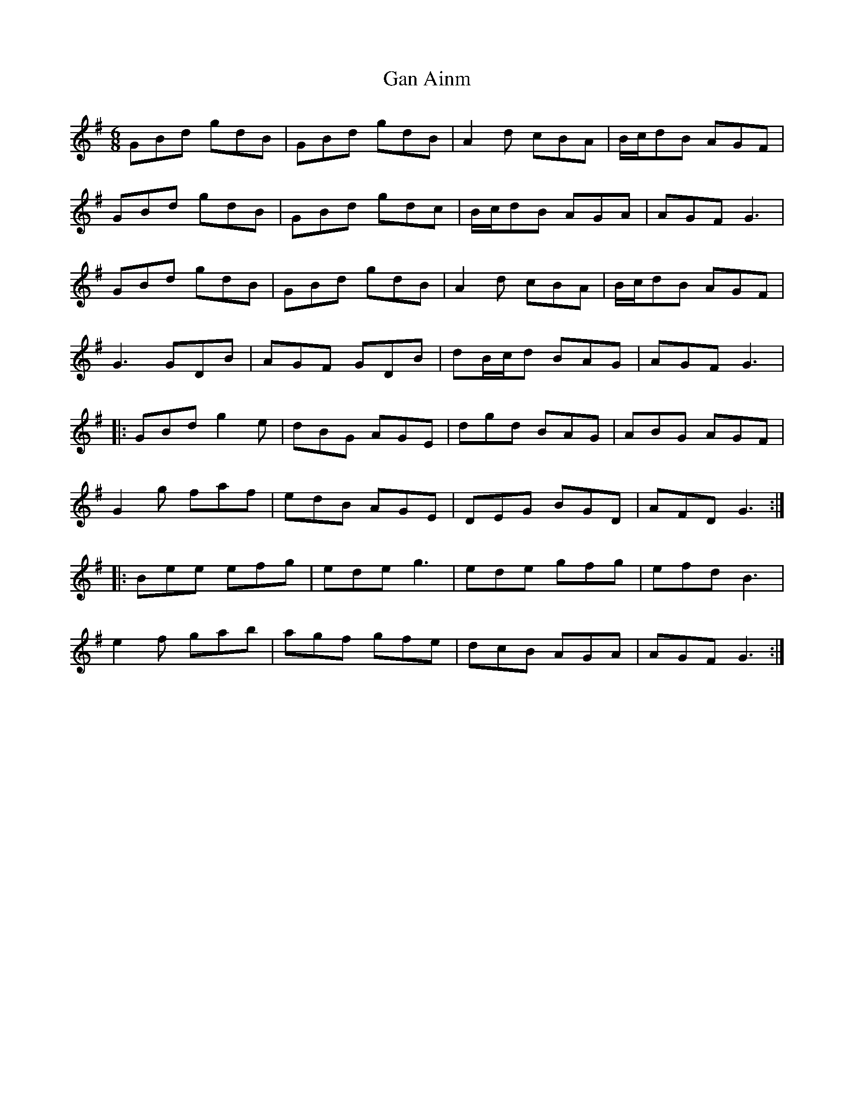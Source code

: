 X: 14556
T: Gan Ainm
R: jig
M: 6/8
K: Gmajor
GBd gdB|GBd gdB|A2 d cBA|B/c/dB AGF|
GBd gdB|GBd gdc|B/c/dB AGA|AGF G3|
GBd gdB|GBd gdB|A2 d cBA|B/c/dB AGF|
G3 GDB|AGF GDB|dB/c/d BAG|AGF G3|
|:GBd g2 e|dBG AGE|dgd BAG|ABG AGF|
G2 g faf|edB AGE|DEG BGD|AFD G3:|
|:Bee efg|ede g3|ede gfg|efd B3|
e2f gab|agf gfe|dcB AGA|AGF G3:|

